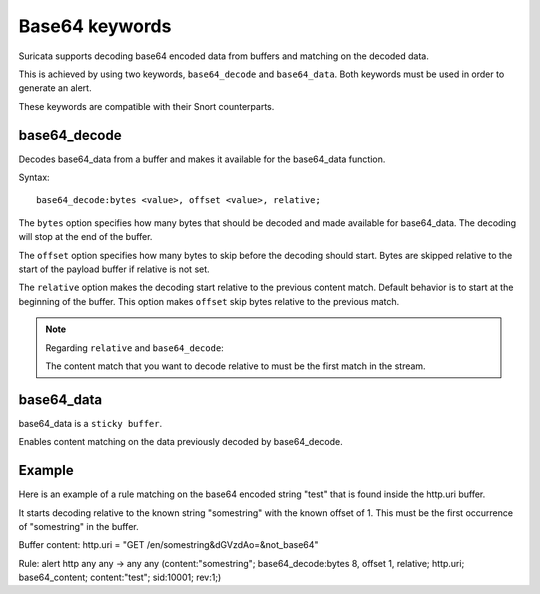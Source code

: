 Base64 keywords
===============

Suricata supports decoding base64 encoded data from buffers and matching on the decoded data.

This is achieved by using two keywords, ``base64_decode`` and ``base64_data``. Both keywords must be used in order to generate an alert.

These keywords are compatible with their Snort counterparts.

base64_decode
-------------

Decodes base64_data from a buffer and makes it available for the base64_data function.

Syntax::

    base64_decode:bytes <value>, offset <value>, relative;

The ``bytes`` option specifies how many bytes that should be decoded and made available for base64_data.
The decoding will stop at the end of the buffer.

The ``offset`` option specifies how many bytes to skip before the decoding should start. Bytes are skipped relative to the start of the payload buffer if relative is not set.

The ``relative`` option makes the decoding start relative to the previous content match. Default behavior is to start at the beginning  of the buffer. This option makes ``offset`` skip bytes relative to the previous match.

.. note:: Regarding ``relative`` and ``base64_decode``:

    The content match that you want to decode relative to must be the first match in the stream.

base64_data
-----------

base64_data is a ``sticky buffer``.

Enables content matching on the data previously decoded by base64_decode.

Example
-------

Here is an example of a rule matching on the base64 encoded string "test" that is found inside the http.uri buffer.

It starts decoding relative to the known string "somestring" with the known offset of 1. This must be the first occurrence of "somestring" in the buffer.

.. container:: example-rule

    Buffer content:
    http.uri = "GET /en/somestring&dGVzdAo=&not_base64"

    Rule:
    alert http any any -> any any (content:"somestring"; base64_decode:bytes 8, offset 1, relative; http.uri; base64_content; content:"test"; sid:10001; rev:1;)
